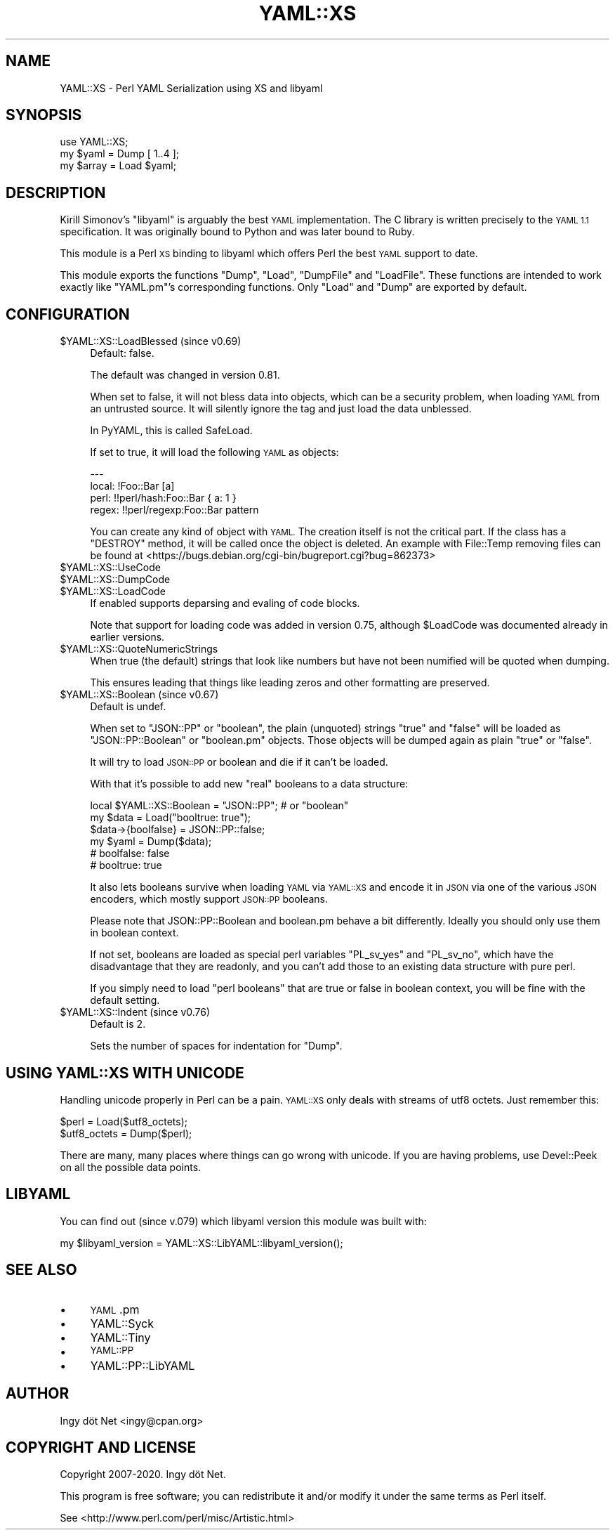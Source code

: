 .\" Automatically generated by Pod::Man 4.14 (Pod::Simple 3.40)
.\"
.\" Standard preamble:
.\" ========================================================================
.de Sp \" Vertical space (when we can't use .PP)
.if t .sp .5v
.if n .sp
..
.de Vb \" Begin verbatim text
.ft CW
.nf
.ne \\$1
..
.de Ve \" End verbatim text
.ft R
.fi
..
.\" Set up some character translations and predefined strings.  \*(-- will
.\" give an unbreakable dash, \*(PI will give pi, \*(L" will give a left
.\" double quote, and \*(R" will give a right double quote.  \*(C+ will
.\" give a nicer C++.  Capital omega is used to do unbreakable dashes and
.\" therefore won't be available.  \*(C` and \*(C' expand to `' in nroff,
.\" nothing in troff, for use with C<>.
.tr \(*W-
.ds C+ C\v'-.1v'\h'-1p'\s-2+\h'-1p'+\s0\v'.1v'\h'-1p'
.ie n \{\
.    ds -- \(*W-
.    ds PI pi
.    if (\n(.H=4u)&(1m=24u) .ds -- \(*W\h'-12u'\(*W\h'-12u'-\" diablo 10 pitch
.    if (\n(.H=4u)&(1m=20u) .ds -- \(*W\h'-12u'\(*W\h'-8u'-\"  diablo 12 pitch
.    ds L" ""
.    ds R" ""
.    ds C` ""
.    ds C' ""
'br\}
.el\{\
.    ds -- \|\(em\|
.    ds PI \(*p
.    ds L" ``
.    ds R" ''
.    ds C`
.    ds C'
'br\}
.\"
.\" Escape single quotes in literal strings from groff's Unicode transform.
.ie \n(.g .ds Aq \(aq
.el       .ds Aq '
.\"
.\" If the F register is >0, we'll generate index entries on stderr for
.\" titles (.TH), headers (.SH), subsections (.SS), items (.Ip), and index
.\" entries marked with X<> in POD.  Of course, you'll have to process the
.\" output yourself in some meaningful fashion.
.\"
.\" Avoid warning from groff about undefined register 'F'.
.de IX
..
.nr rF 0
.if \n(.g .if rF .nr rF 1
.if (\n(rF:(\n(.g==0)) \{\
.    if \nF \{\
.        de IX
.        tm Index:\\$1\t\\n%\t"\\$2"
..
.        if !\nF==2 \{\
.            nr % 0
.            nr F 2
.        \}
.    \}
.\}
.rr rF
.\" ========================================================================
.\"
.IX Title "YAML::XS 3"
.TH YAML::XS 3 "2020-05-02" "perl v5.32.0" "User Contributed Perl Documentation"
.\" For nroff, turn off justification.  Always turn off hyphenation; it makes
.\" way too many mistakes in technical documents.
.if n .ad l
.nh
.SH "NAME"
YAML::XS \- Perl YAML Serialization using XS and libyaml
.SH "SYNOPSIS"
.IX Header "SYNOPSIS"
.Vb 1
\&    use YAML::XS;
\&
\&    my $yaml = Dump [ 1..4 ];
\&    my $array = Load $yaml;
.Ve
.SH "DESCRIPTION"
.IX Header "DESCRIPTION"
Kirill Simonov's \f(CW\*(C`libyaml\*(C'\fR is arguably the best \s-1YAML\s0 implementation. The C
library is written precisely to the \s-1YAML 1.1\s0 specification. It was originally
bound to Python and was later bound to Ruby.
.PP
This module is a Perl \s-1XS\s0 binding to libyaml which offers Perl the best \s-1YAML\s0
support to date.
.PP
This module exports the functions \f(CW\*(C`Dump\*(C'\fR, \f(CW\*(C`Load\*(C'\fR, \f(CW\*(C`DumpFile\*(C'\fR and
\&\f(CW\*(C`LoadFile\*(C'\fR. These functions are intended to work exactly like \f(CW\*(C`YAML.pm\*(C'\fR's
corresponding functions. Only \f(CW\*(C`Load\*(C'\fR and \f(CW\*(C`Dump\*(C'\fR are exported by default.
.SH "CONFIGURATION"
.IX Header "CONFIGURATION"
.ie n .IP "$YAML::XS::LoadBlessed (since v0.69)" 4
.el .IP "\f(CW$YAML::XS::LoadBlessed\fR (since v0.69)" 4
.IX Item "$YAML::XS::LoadBlessed (since v0.69)"
Default: false.
.Sp
The default was changed in version 0.81.
.Sp
When set to false, it will not bless data into objects, which can be a
security problem, when loading \s-1YAML\s0 from an untrusted source. It will silently
ignore the tag and just load the data unblessed.
.Sp
In PyYAML, this is called SafeLoad.
.Sp
If set to true, it will load the following \s-1YAML\s0 as objects:
.Sp
.Vb 4
\&    \-\-\-
\&    local: !Foo::Bar [a]
\&    perl: !!perl/hash:Foo::Bar { a: 1 }
\&    regex: !!perl/regexp:Foo::Bar pattern
.Ve
.Sp
You can create any kind of object with \s-1YAML.\s0 The creation itself is not the
critical part. If the class has a \f(CW\*(C`DESTROY\*(C'\fR method, it will be called once
the object is deleted. An example with File::Temp removing files can be found
at <https://bugs.debian.org/cgi\-bin/bugreport.cgi?bug=862373>
.ie n .IP "$YAML::XS::UseCode" 4
.el .IP "\f(CW$YAML::XS::UseCode\fR" 4
.IX Item "$YAML::XS::UseCode"
.PD 0
.ie n .IP "$YAML::XS::DumpCode" 4
.el .IP "\f(CW$YAML::XS::DumpCode\fR" 4
.IX Item "$YAML::XS::DumpCode"
.ie n .IP "$YAML::XS::LoadCode" 4
.el .IP "\f(CW$YAML::XS::LoadCode\fR" 4
.IX Item "$YAML::XS::LoadCode"
.PD
If enabled supports deparsing and evaling of code blocks.
.Sp
Note that support for loading code was added in version 0.75, although
\&\f(CW$LoadCode\fR was documented already in earlier versions.
.ie n .IP "$YAML::XS::QuoteNumericStrings" 4
.el .IP "\f(CW$YAML::XS::QuoteNumericStrings\fR" 4
.IX Item "$YAML::XS::QuoteNumericStrings"
When true (the default) strings that look like numbers but have not been
numified will be quoted when dumping.
.Sp
This ensures leading that things like leading zeros and other formatting are
preserved.
.ie n .IP "$YAML::XS::Boolean (since v0.67)" 4
.el .IP "\f(CW$YAML::XS::Boolean\fR (since v0.67)" 4
.IX Item "$YAML::XS::Boolean (since v0.67)"
Default is undef.
.Sp
When set to \f(CW"JSON::PP"\fR or \f(CW"boolean"\fR, the plain (unquoted) strings
\&\f(CW\*(C`true\*(C'\fR and \f(CW\*(C`false\*(C'\fR will be loaded as \f(CW\*(C`JSON::PP::Boolean\*(C'\fR or \f(CW\*(C`boolean.pm\*(C'\fR
objects. Those objects will be dumped again as plain \*(L"true\*(R" or \*(L"false\*(R".
.Sp
It will try to load \s-1JSON::PP\s0 or boolean and die if it can't be loaded.
.Sp
With that it's possible to add new \*(L"real\*(R" booleans to a data structure:
.Sp
.Vb 6
\&      local $YAML::XS::Boolean = "JSON::PP"; # or "boolean"
\&      my $data = Load("booltrue: true");
\&      $data\->{boolfalse} = JSON::PP::false;
\&      my $yaml = Dump($data);
\&      # boolfalse: false
\&      # booltrue: true
.Ve
.Sp
It also lets booleans survive when loading \s-1YAML\s0 via \s-1YAML::XS\s0 and encode it
in \s-1JSON\s0 via one of the various \s-1JSON\s0 encoders, which mostly support
\&\s-1JSON::PP\s0 booleans.
.Sp
Please note that JSON::PP::Boolean and boolean.pm behave a bit differently.
Ideally you should only use them in boolean context.
.Sp
If not set, booleans are loaded as special perl variables \f(CW\*(C`PL_sv_yes\*(C'\fR and
\&\f(CW\*(C`PL_sv_no\*(C'\fR, which have the disadvantage that they are readonly, and you can't
add those to an existing data structure with pure perl.
.Sp
If you simply need to load \*(L"perl booleans\*(R" that are true or false in boolean
context, you will be fine with the default setting.
.ie n .IP "$YAML::XS::Indent (since v0.76)" 4
.el .IP "\f(CW$YAML::XS::Indent\fR (since v0.76)" 4
.IX Item "$YAML::XS::Indent (since v0.76)"
Default is 2.
.Sp
Sets the number of spaces for indentation for \f(CW\*(C`Dump\*(C'\fR.
.SH "USING YAML::XS WITH UNICODE"
.IX Header "USING YAML::XS WITH UNICODE"
Handling unicode properly in Perl can be a pain. \s-1YAML::XS\s0 only deals with
streams of utf8 octets. Just remember this:
.PP
.Vb 2
\&    $perl = Load($utf8_octets);
\&    $utf8_octets = Dump($perl);
.Ve
.PP
There are many, many places where things can go wrong with unicode. If you are
having problems, use Devel::Peek on all the possible data points.
.SH "LIBYAML"
.IX Header "LIBYAML"
You can find out (since v.079) which libyaml version this module was
built with:
.PP
.Vb 1
\&      my $libyaml_version = YAML::XS::LibYAML::libyaml_version();
.Ve
.SH "SEE ALSO"
.IX Header "SEE ALSO"
.IP "\(bu" 4
\&\s-1YAML\s0.pm
.IP "\(bu" 4
YAML::Syck
.IP "\(bu" 4
YAML::Tiny
.IP "\(bu" 4
\&\s-1YAML::PP\s0
.IP "\(bu" 4
YAML::PP::LibYAML
.SH "AUTHOR"
.IX Header "AUTHOR"
Ingy döt Net <ingy@cpan.org>
.SH "COPYRIGHT AND LICENSE"
.IX Header "COPYRIGHT AND LICENSE"
Copyright 2007\-2020. Ingy döt Net.
.PP
This program is free software; you can redistribute it and/or modify it under
the same terms as Perl itself.
.PP
See <http://www.perl.com/perl/misc/Artistic.html>
